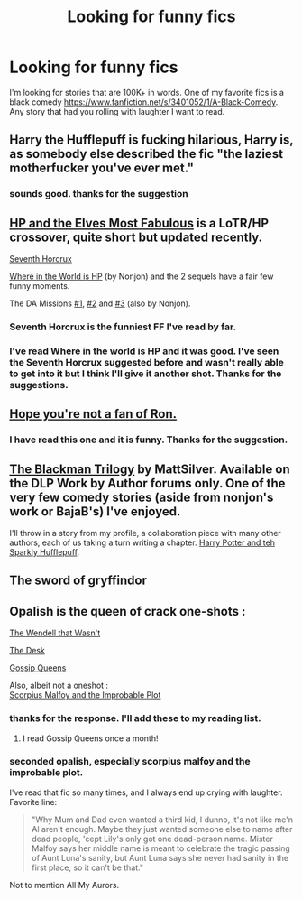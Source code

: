 #+TITLE: Looking for funny fics

* Looking for funny fics
:PROPERTIES:
:Author: nounusednames
:Score: 10
:DateUnix: 1429115260.0
:DateShort: 2015-Apr-15
:FlairText: Request
:END:
I'm looking for stories that are 100K+ in words. One of my favorite fics is a black comedy [[https://www.fanfiction.net/s/3401052/1/A-Black-Comedy]]. Any story that had you rolling with laughter I want to read.


** Harry the Hufflepuff is fucking hilarious, Harry is, as somebody else described the fic "the laziest motherfucker you've ever met."
:PROPERTIES:
:Author: Paprika_Six
:Score: 14
:DateUnix: 1429119210.0
:DateShort: 2015-Apr-15
:END:

*** sounds good. thanks for the suggestion
:PROPERTIES:
:Author: nounusednames
:Score: 2
:DateUnix: 1429126208.0
:DateShort: 2015-Apr-16
:END:


** [[https://www.fanfiction.net/s/11120132/1/Harry-Potter-and-the-Elves-Most-Fabulous][HP and the Elves Most Fabulous]] is a LoTR/HP crossover, quite short but updated recently.

[[https://www.fanfiction.net/s/10677106/1/Seventh-Horcrux][Seventh Horcrux]]

[[https://www.fanfiction.net/s/2354771/1/Where-in-the-World-is-Harry-Potter][Where in the World is HP]] (by Nonjon) and the 2 sequels have a fair few funny moments.

The DA Missions [[https://www.fanfiction.net/s/3358516/1/The-DA-Missions-Agent-Toots][#1]], [[https://www.fanfiction.net/s/3564607/1/The-DA-Missions-Agent-Furry-Fury][#2]] and [[https://www.fanfiction.net/s/4568921/1/The-DA-Missions-Agent-Miss-Print][#3]] (also by Nonjon).
:PROPERTIES:
:Author: ThisIsForYouSir
:Score: 9
:DateUnix: 1429118105.0
:DateShort: 2015-Apr-15
:END:

*** Seventh Horcrux is the funniest FF I've read by far.
:PROPERTIES:
:Author: LocalMadman
:Score: 7
:DateUnix: 1429140457.0
:DateShort: 2015-Apr-16
:END:


*** I've read Where in the world is HP and it was good. I've seen the Seventh Horcrux suggested before and wasn't really able to get into it but I think I'll give it another shot. Thanks for the suggestions.
:PROPERTIES:
:Author: nounusednames
:Score: 2
:DateUnix: 1429118732.0
:DateShort: 2015-Apr-15
:END:


** [[https://www.fanfiction.net/s/5483280/1/Harry-Potter-and-the-Champion-s-Champion][Hope you're not a fan of Ron.]]
:PROPERTIES:
:Score: 5
:DateUnix: 1429115948.0
:DateShort: 2015-Apr-15
:END:

*** I have read this one and it is funny. Thanks for the suggestion.
:PROPERTIES:
:Author: nounusednames
:Score: 2
:DateUnix: 1429117582.0
:DateShort: 2015-Apr-15
:END:


** [[https://forums.darklordpotter.net/showthread.php?t=27777][The Blackman Trilogy]] by MattSilver. Available on the DLP Work by Author forums only. One of the very few comedy stories (aside from nonjon's work or BajaB's) I've enjoyed.

I'll throw in a story from my profile, a collaboration piece with many other authors, each of us taking a turn writing a chapter. [[https://www.fanfiction.net/s/6263067/1/Harry-Potter-and-teh-Sparkly-Hufflepuff][Harry Potter and teh Sparkly Hufflepuff]].
:PROPERTIES:
:Author: maybeheremaybenot
:Score: 2
:DateUnix: 1429120271.0
:DateShort: 2015-Apr-15
:END:


** The sword of gryffindor
:PROPERTIES:
:Author: 0Foxy0Engineer0
:Score: 2
:DateUnix: 1429234463.0
:DateShort: 2015-Apr-17
:END:


** Opalish is the queen of crack one-shots :

[[https://www.fanfiction.net/s/4396574/1/The-Wendell-That-Wasn-t][The Wendell that Wasn't]]

[[https://www.fanfiction.net/s/5397329/1/The-Desk][The Desk]]

[[https://www.fanfiction.net/s/4389875/1/Gossip-Queens][Gossip Queens]]

Also, albeit not a oneshot :\\
[[https://www.fanfiction.net/s/4357627/1/Scorpius-Malfoy-and-the-Improbable-Plot][Scorpius Malfoy and the Improbable Plot]]
:PROPERTIES:
:Author: PsychoGeek
:Score: 1
:DateUnix: 1429120425.0
:DateShort: 2015-Apr-15
:END:

*** thanks for the response. I'll add these to my reading list.
:PROPERTIES:
:Author: nounusednames
:Score: 1
:DateUnix: 1429126154.0
:DateShort: 2015-Apr-15
:END:

**** I read Gossip Queens once a month!
:PROPERTIES:
:Author: commando678
:Score: 2
:DateUnix: 1429126550.0
:DateShort: 2015-Apr-16
:END:


*** seconded opalish, especially scorpius malfoy and the improbable plot.

I've read that fic so many times, and I always end up crying with laughter. Favorite line:

#+begin_quote
  "Why Mum and Dad even wanted a third kid, I dunno, it's not like me'n Al aren't enough. Maybe they just wanted someone else to name after dead people, 'cept Lily's only got one dead-person name. Mister Malfoy says her middle name is meant to celebrate the tragic passing of Aunt Luna's sanity, but Aunt Luna says she never had sanity in the first place, so it can't be that."
#+end_quote

Not to mention All My Aurors.
:PROPERTIES:
:Author: OwlPostAgain
:Score: 1
:DateUnix: 1429236685.0
:DateShort: 2015-Apr-17
:END:
